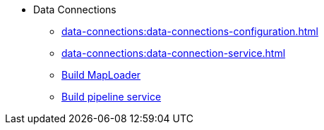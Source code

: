 * Data Connections
** xref:data-connections:data-connections-configuration.adoc[]
** xref:data-connections:data-connection-service.adoc[]
** xref:data-connections:build-map-loader-data-connection.adoc[Build MapLoader]
** xref:data-connections:build-pipeline-service-data-connection.adoc[Build pipeline service]